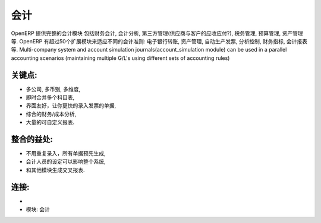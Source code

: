 .. i18n: Accounting
.. i18n: ==========
..

会计
==========

.. i18n: OpenERP provides a fully integrated accounting module than cover financial
.. i18n: accounting, analytic accounting, third party management, taxes management,
.. i18n: budgets, assets, etc. OpenERP has more than 50 extra modules for specific
.. i18n: accounting features: electronic bank transfers, assets management,
.. i18n: automatic invoicing, analytic controls, financial indicators, statements
.. i18n: management, etc. Multi-company system and account simulation journals(account_simulation module)
.. i18n: can be used in a parallel accounting scenarios (maintaining multiple G/L's using different sets of accounting rules)
..

OpenERP 提供完整的会计模块 包括财务会计, 会计分析, 第三方管理(供应商与客户的应收应付?), 税务管理,
预算管理, 资产管理等. OpenERP 有超过50个扩展模块来适应不同的会计准则: 电子银行转账, 资产管理,
自动生产发票, 分析控制, 财务指标, 会计报表等. Multi-company system and account simulation journals(account_simulation module)
can be used in a parallel accounting scenarios (maintaining multiple G/L's using different sets of accounting rules)

.. i18n: .. raw:: html
.. i18n: 
.. i18n:     <a target="_blank" href="../images/accounting_screenshot.png"><img src="../images_small/accounting_screenshot.png" class="screenshot" /></a>
.. i18n:     
.. i18n: Key Points:
.. i18n: -----------
..

.. raw:: html

    <a target="_blank" href="../images/accounting_screenshot.png"><img src="../images_small/accounting_screenshot.png" class="screenshot" /></a>
    
关键点:
-----------

.. i18n: * Multi-company, multi-currencies, multi analytic axes,
.. i18n: * Real-time consolidation of multiple charts of accounts,
.. i18n: * Very good interface for fast encoding of entries and invoices,
.. i18n: * An integrated analytic/cost accounting,
.. i18n: * Lots of customisable reports.
..

* 多公司, 多币别, 多维度,
* 即时合并多个科目表,
* 界面友好，让你更快的录入发票的单据,
* 综合的财务/成本分析,
* 大量的可自定义报表.

.. i18n: Integration Benefits:
.. i18n: ---------------------
..

整合的益处:
---------------------

.. i18n: * Avoid re-encoding everything, all documents are pre-generated,
.. i18n: * Accountants' decisions can impact on the whole system,
.. i18n: * Cross reporting with others modules.
..

* 不用重复录入，所有单据预先生成,
* 会计人员的设定可以影响整个系统,
* 和其他模块生成交叉报表.

.. i18n: Links:
.. i18n: ------
..

连接:
------

.. i18n: *
.. i18n:   .. raw:: html
.. i18n:   
.. i18n:     <a target="_blank" href="http://demo.openerp.com:8080/login?user=admin&passwd=admin&db=accounting_en">Demonstration</a>
.. i18n: 
.. i18n: * Module: accounting
..

*
  .. raw:: html
  
    <a target="_blank" href="http://demo.openerp.com:8080/login?user=admin&passwd=admin&db=accounting_en">Demonstration</a>

* 模块: 会计
